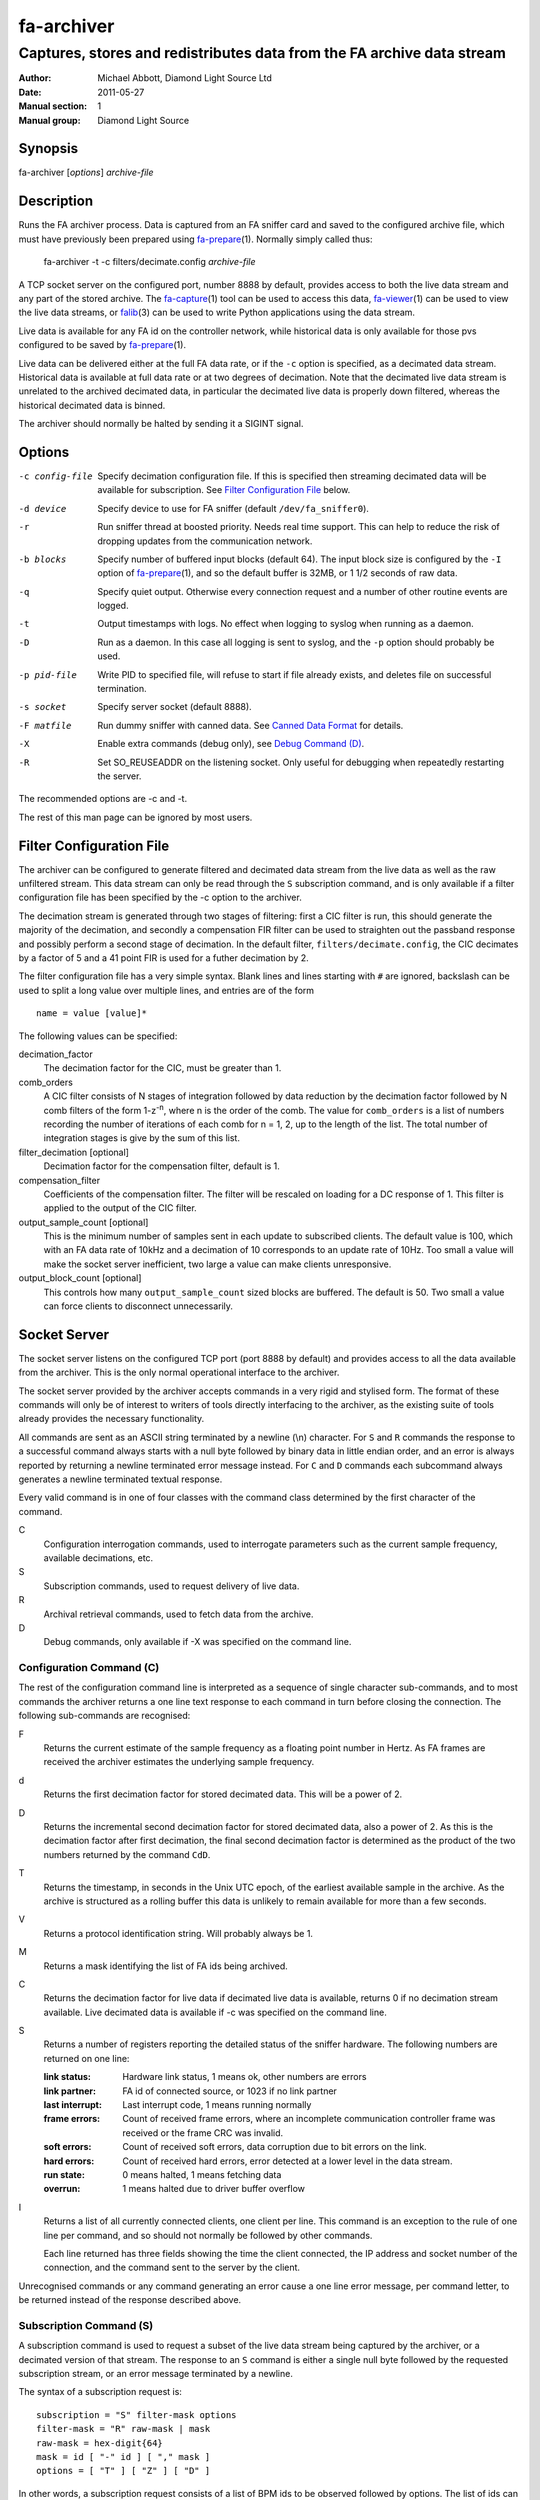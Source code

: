 ===========
fa-archiver
===========

.. Written in reStructuredText
.. default-role:: literal

-----------------------------------------------------------------------
Captures, stores and redistributes data from the FA archive data stream
-----------------------------------------------------------------------

:Author:            Michael Abbott, Diamond Light Source Ltd
:Date:              2011-05-27
:Manual section:    1
:Manual group:      Diamond Light Source

.. :Version:           blah


Synopsis
========
fa-archiver [*options*] *archive-file*


Description
===========
Runs the FA archiver process.  Data is captured from an FA sniffer card and
saved to the configured archive file, which must have previously been prepared
using fa-prepare_\(1).  Normally simply called thus:

    fa-archiver -t -c filters/decimate.config *archive-file*

A TCP socket server on the configured port, number 8888 by default, provides
access to both the live data stream and any part of the stored archive.  The
fa-capture_\(1) tool can be used to access this data, fa-viewer_\(1) can be used
to view the live data streams, or falib_\(3) can be used to write Python
applications using the data stream.

Live data is available for any FA id on the controller network, while historical
data is only available for those pvs configured to be saved by fa-prepare_\(1).

Live data can be delivered either at the full FA data rate, or if the `-c`
option is specified, as a decimated data stream.  Historical data is available
at full data rate or at two degrees of decimation.  Note that the decimated live
data stream is unrelated to the archived decimated data, in particular the
decimated live data is properly down filtered, whereas the historical decimated
data is binned.

The archiver should normally be halted by sending it a SIGINT signal.


Options
=======
-c config-file
    Specify decimation configuration file.  If this is specified then streaming
    decimated data will be available for subscription.  See `Filter
    Configuration File`_ below.

-d device
    Specify device to use for FA sniffer (default `/dev/fa_sniffer0`).

-r
    Run sniffer thread at boosted priority.  Needs real time support.  This can
    help to reduce the risk of dropping updates from the communication network.

-b blocks
    Specify number of buffered input blocks (default 64).  The input block size
    is configured by the `-I` option of fa-prepare_\(1), and so the default
    buffer is 32MB, or 1 1/2 seconds of raw data.

-q
    Specify quiet output.  Otherwise every connection request and a number of
    other routine events are logged.

-t
    Output timestamps with logs.  No effect when logging to syslog when running
    as a daemon.

-D
    Run as a daemon.  In this case all logging is sent to syslog, and the `-p`
    option should probably be used.

-p pid-file
    Write PID to specified file, will refuse to start if file already exists,
    and deletes file on successful termination.

-s socket
    Specify server socket (default 8888).

-F matfile
    Run dummy sniffer with canned data.  See `Canned Data Format`_ for details.

-X
    Enable extra commands (debug only), see `Debug Command (D)`_.

-R
    Set SO_REUSEADDR on the listening socket.  Only useful for debugging when
    repeatedly restarting the server.

The recommended options are -c and -t.

The rest of this man page can be ignored by most users.


Filter Configuration File
=========================
The archiver can be configured to generate filtered and decimated data stream
from the live data as well as the raw unfiltered stream.  This data stream can
only be read through the `S` subscription command, and is only available if a
filter configuration file has been specified by the -c option to the archiver.

The decimation stream is generated through two stages of filtering: first a CIC
filter is run, this should generate the majority of the decimation, and secondly
a compensation FIR filter can be used to straighten out the passband response
and possibly perform a second stage of decimation.  In the default filter,
`filters/decimate.config`, the CIC decimates by a factor of 5 and a 41 point FIR
is used for a futher decimation by 2.

The filter configuration file has a very simple syntax.  Blank lines and lines
starting with `#` are ignored, backslash can be used to split a long value over
multiple lines, and entries are of the form ::

    name = value [value]*

The following values can be specified:

decimation_factor
    The decimation factor for the CIC, must be greater than 1.

comb_orders
    A CIC filter consists of N stages of integration followed by data reduction
    by the decimation factor followed by N comb filters of the form
    1-z\ :sup:`-n`, where n is the order of the comb.  The value for
    `comb_orders` is a list of numbers recording the number of iterations of
    each comb for n = 1, 2, up to the length of the list.  The total number of
    integration stages is give by the sum of this list.

filter_decimation [optional]
    Decimation factor for the compensation filter, default is 1.

compensation_filter
    Coefficients of the compensation filter.  The filter will be rescaled on
    loading for a DC response of 1.  This filter is applied to the output of the
    CIC filter.

output_sample_count [optional]
    This is the minimum number of samples sent in each update to subscribed
    clients.  The default value is 100, which with an FA data rate of 10kHz and
    a decimation of 10 corresponds to an update rate of 10Hz.  Too small a value
    will make the socket server inefficient, two large a value can make clients
    unresponsive.

output_block_count [optional]
    This controls how many `output_sample_count` sized blocks are buffered.  The
    default is 50.  Two small a value can force clients to disconnect
    unnecessarily.


Socket Server
=============
The socket server listens on the configured TCP port (port 8888 by default) and
provides access to all the data available from the archiver.  This is the only
normal operational interface to the archiver.

The socket server provided by the archiver accepts commands in a very rigid and
stylised form.  The format of these commands will only be of interest to writers
of tools directly interfacing to the archiver, as the existing suite of tools
already provides the necessary functionality.

All commands are sent as an ASCII string terminated by a newline (\\n)
character.  For `S` and `R` commands the response to a successful command always
starts with a null byte followed by binary data in little endian order, and an
error is always reported by returning a newline terminated error message
instead.  For `C` and `D` commands each subcommand always generates a newline
terminated textual response.

Every valid command is in one of four classes with the command class determined
by the first character of the command.

C
    Configuration interrogation commands, used to interrogate parameters such as
    the current sample frequency, available decimations, etc.

S
    Subscription commands, used to request delivery of live data.

R
    Archival retrieval commands, used to fetch data from the archive.

D
    Debug commands, only available if -X was specified on the command line.


Configuration Command (C)
-------------------------
The rest of the configuration command line is interpreted as a sequence of
single character sub-commands, and to most commands the archiver returns a one
line text response to each command in turn before closing the connection.  The
following sub-commands are recognised:

F
    Returns the current estimate of the sample frequency as a floating point
    number in Hertz.  As FA frames are received the archiver estimates the
    underlying sample frequency.

d
    Returns the first decimation factor for stored decimated data.  This will be
    a power of 2.

D
    Returns the incremental second decimation factor for stored decimated data,
    also a power of 2.  As this is the decimation factor after first decimation,
    the final second decimation factor is determined as the product of the two
    numbers returned by the command `CdD`.

T
    Returns the timestamp, in seconds in the Unix UTC epoch, of the earliest
    available sample in the archive.  As the archive is structured as a rolling
    buffer this data is unlikely to remain available for more than a few
    seconds.

V
    Returns a protocol identification string.  Will probably always be 1.

M
    Returns a mask identifying the list of FA ids being archived.

C
    Returns the decimation factor for live data if decimated live data is
    available, returns 0 if no decimation stream available.  Live decimated data
    is available if -c was specified on the command line.

S
    Returns a number of registers reporting the detailed status of the sniffer
    hardware.  The following numbers are returned on one line:

    :link status:   Hardware link status, 1 means ok, other numbers are errors
    :link partner:  FA id of connected source, or 1023 if no link partner
    :last interrupt: Last interrupt code, 1 means running normally
    :frame errors:
        Count of received frame errors, where an incomplete communication
        controller frame was received or the frame CRC was invalid.
    :soft errors:
        Count of received soft errors, data corruption due to bit errors on the
        link.
    :hard errors:
        Count of received hard errors, error detected at a lower level in the
        data stream.
    :run state:     0 means halted, 1 means fetching data
    :overrun:       1 means halted due to driver buffer overflow

I
    Returns a list of all currently connected clients, one client per line.
    This command is an exception to the rule of one line per command, and so
    should not normally be followed by other commands.

    Each line returned has three fields showing the time the client connected,
    the IP address and socket number of the connection, and the command sent to
    the server by the client.

Unrecognised commands or any command generating an error cause a one line error
message, per command letter, to be returned instead of the response described
above.


Subscription Command (S)
------------------------
A subscription command is used to request a subset of the live data stream being
captured by the archiver, or a decimated version of that stream.  The response
to an `S` command is either a single null byte followed by the requested
subscription stream, or an error message terminated by a newline.

The syntax of a subscription request is::

    subscription = "S" filter-mask options
    filter-mask = "R" raw-mask | mask
    raw-mask = hex-digit{64}
    mask = id [ "-" id ] [ "," mask ]
    options = [ "T" ] [ "Z" ] [ "D" ]

In other words, a subscription request consists of a list of BPM ids to be
observed followed by options.  The list of ids can be specified either as a
comma separated list of numbers or ranges (with each number in the range 0 to
255 inclusive), or as a "raw mask" consisting of an array of 256 bits in hex
with the highest bits sent first.  Any options must be specified in precisely
the order shown.

Subscription data is returned in binary as a sequence of 32-bit words
transmitted in little endian order.  Data is sent as X,Y positions in sequence
for each subscribed BPM id in ascending numerical order for each time frame, and
data is transmitted continously until either the client closes the socket
connection or the server sees the data source disconnect.

For example, the subscription request ::

    S5,2

will generate the following sequence of updates (after the initial null byte
reporting success)::

    X(2,0) Y(2,0) X(5,0) Y(5,0) X(2,1) Y(2,1) X(5,1) Y(5,1) ...

where `X(n,t)` is the X position for BPM `n` at time `t`.  A new update (two
pairs of X,Y values) is transmitted every 100 microseconds.

The options have the following meanings.

T
    Transmit timestamp at start of data stream.  This is the timestamp of the
    first sample in the data stream in microseconds in the Unix epoch as an 64
    bit number in little endian order, and is sent after the initial null byte
    and before the rest of the stream.

Z
    Transmit T0 at start of data stream.  This is the FA turn counter of the
    first sample, if available from the data stream, sent as a 32 bit number in
    little endian order.

D
    Requests decimated data stream.  If the decimated data stream was enabled
    with `-c` then this will be returned instead of the full data stream.


Read Archive Command (R)
------------------------
The `R` command is used to retrieve data from the archive.  The detailed syntax
of a read request is defined by this syntax::

    read-request = "R" source "M" filter-mask start end options
    source = "F" | "D" [ "D" ] [ "F" data-mask ]
    data-mask = integer
    start = time-or-seconds
    end = "N" samples | "E" time-or-seconds
    time-or-seconds = "T" date-time | "S" seconds [ "." nanoseconds ] [ "Z" ]
    date-time = yyyy "-" mm "-" dd "T" hh ":" mm ":" ss [ "." ns ]
    samples = integer
    options = [ "N" ] [ "A" ] [ "T" ] [ "G" ] [ "C" ] [ "Z" ]

A read request specifies a source, one of `F`, `D` or `DD`, followed by a filter
mask (as specified for the `S` command), followed by a time range consisting of
a start time and either a sample count or an end time, optionally followed by a
number of options.  If the read command was successful a null byte is sent
followed by the requested data in the same format as described for the `S`
command, otherwise a newline terminated error message is returned.

For example, the command ::

    RFM1T2011-06-01T0:0:0ET2011-06-01T0:0:1

requests one second's worth of FA data for BPM number 1 starting at midnight 1st
June 2011.

Three sources of data can be requested:

F
    `F` is used to request full resolution archive data

D, DD
    Both `D` and `DD` are used to request decimated data, used for generating an
    overview of the available data.  By default `D` data is decimated by 64 and
    `DD` by a further 256 (for a total decimation of 16384), giving one point
    every 1.6 seconds.

    For decimated data four values are available for each data point, namely the
    mean, minimum, maximum and standard deviation of the underlying full
    resolution data for the decimation interval (eg, 1.6 seconds), and the `M`
    option can be used to select which of these values are returned by or-ing
    together the following values:

    :1:  Mean
    :2:  Minimum
    :4:  Maximum
    :8:  Standard Deviation

The start time can be specified either as a time in seconds in the Unix epoch,
or as a date and time string in a variant of ISO 8601 format, and the same
format can be used to specify the end time.  The precise format of datetime
string is `yyyy-mm-ddThh:mm:ss` possibly followed by a fractional time in
decimal fractions of a second and an optional `Z`, for example ::

    2011-05-31T11:32:11.5Z

specifies a precise time in UTC.  If the final `Z` is omitted the local timezone
on the archiver server is used to interpret the time.

The end time can be specified in the same format, or as a number of samples to
capture.  If either start or end time is not available in the archive the
default behaviour is to reject the request, but this can be modified by setting
the `A` option.

Data is transmitted in precisely the same format as specified for the `S`
command, except that for decimated data the extra fields are also transmitted.
For example, the request `RDF6M5,2...` (omitting times) generates the sequence
::

    DX(2,0,1) DY(2,0,1) DX(2,0,2) DY(2,0,2) DX(2,1,1) DY(2,1,1) DX(2,1,2) ...

where `DX(n,t,f)` is field `f` (numbered with 0 = mean, 1 = min, 2 = max, 3 =
standard deviation) for X for BPM `n` at time `t`.

The following options can be specified:

N
    Send sample count as part of data stream.  The number of samples between the
    start and end times being transmitted is sent as a 32 bit little endian
    integer.

A
    Send all data there is, even if samples is too large or starts too early.
    If this option is not set then both start and end time must be entirely
    within the archive, otherwise the request will fail.

T
    Send timestamp at head of dataset.  The timestamp of the first transmitted
    sample is sent as a 64 bit little endian integer counting microseconds in
    the Unix epoch.

G
    Send gap list at end of data capture.  After transmitting the complete
    dataset, if this option is specified then a gap list is transmitted.  First
    the gap count is sent, as a 32 bit integer, followed by start information
    for each block (so for a gap count of N a total of N+1 `gap_data` blocks are
    sent).  The format of a `struct gap_data` block is described in
    `src/reader.h`.

C
    Ensure no gaps in selected dataset, fail if any.  If this option is set then
    only contiguous data is returned from the archive.

Z
    Check for gaps generated by id0.  If this option is not set then
    discontinuities in the FA timebase are not treated as gaps.  This option
    should be omitted on systems with older firmware where the timebase
    information is not available to the FA sniffer hardware.


Debug Command (D)
-----------------
Debug commands are handled in the same way as `Configuration Command (C)`_.  The
following debug sub-commands are recognised:

Q
    Halts the archiver, same as sending SIGINT to the archiver.

H
    Halts data capture by internally blocking processing of received packets.
    Used to test the reaction of archiver clients subscribed to the live data
    feed.

R
    Resumes halted data capture.

I
    Interrupts data capture using HALT ioctl, see fa_sniffer_\(4).


Canned Data Format
==================
If `-F` is specified on the command line then no attempt will be made to open
the FA sniffer device, instead data will be replayed from the specified Matlab
file.  This file should contain the values described below and must be small
enough to be mapped into memory, so is limited to around 2GB on a 32-bit system.

The following array must be present:

:data:
    This is the array of data to be replayed.  The array should have two or
    three dimensions with an index range of 2 in the first dimension, and is
    interpreted as

        data(xy, [id,] timebase)

    If the *ids* array is present its length must match the range of the *id*
    dimension.

The following two arrays are optional:

:ids:
    If present this must be a 1 by *size(data,2)* dimensional array, and is used
    to assign data to FA ids on data replay.

:id0:
    If present this determines the communication controller counter value ("id
    0") for the first point of replayed data.


Files
=====
`/dev/fa_sniffer0`
    The sniffer device driver must be installed for the archiver to operate.

Archive file
    An archive file previously prepared with fa-prepare_\(1) must be specified
    for the archiver to operate.

Filter Configuration
    The decimation filter configuration is documented above in the `Filter
    Configuration File`_ section.


See Also
========
fa-prepare_\(1), fa_sniffer_\(8), fa-capture_\(1), fa-viewer_\(1), falib_\(3)

.. _fa-prepare: fa-prepare.html
.. _fa_sniffer: fa_sniffer.html
.. _fa-capture: fa-capture.html
.. _fa-viewer: fa-viewer.html
.. _falib: falib.html
